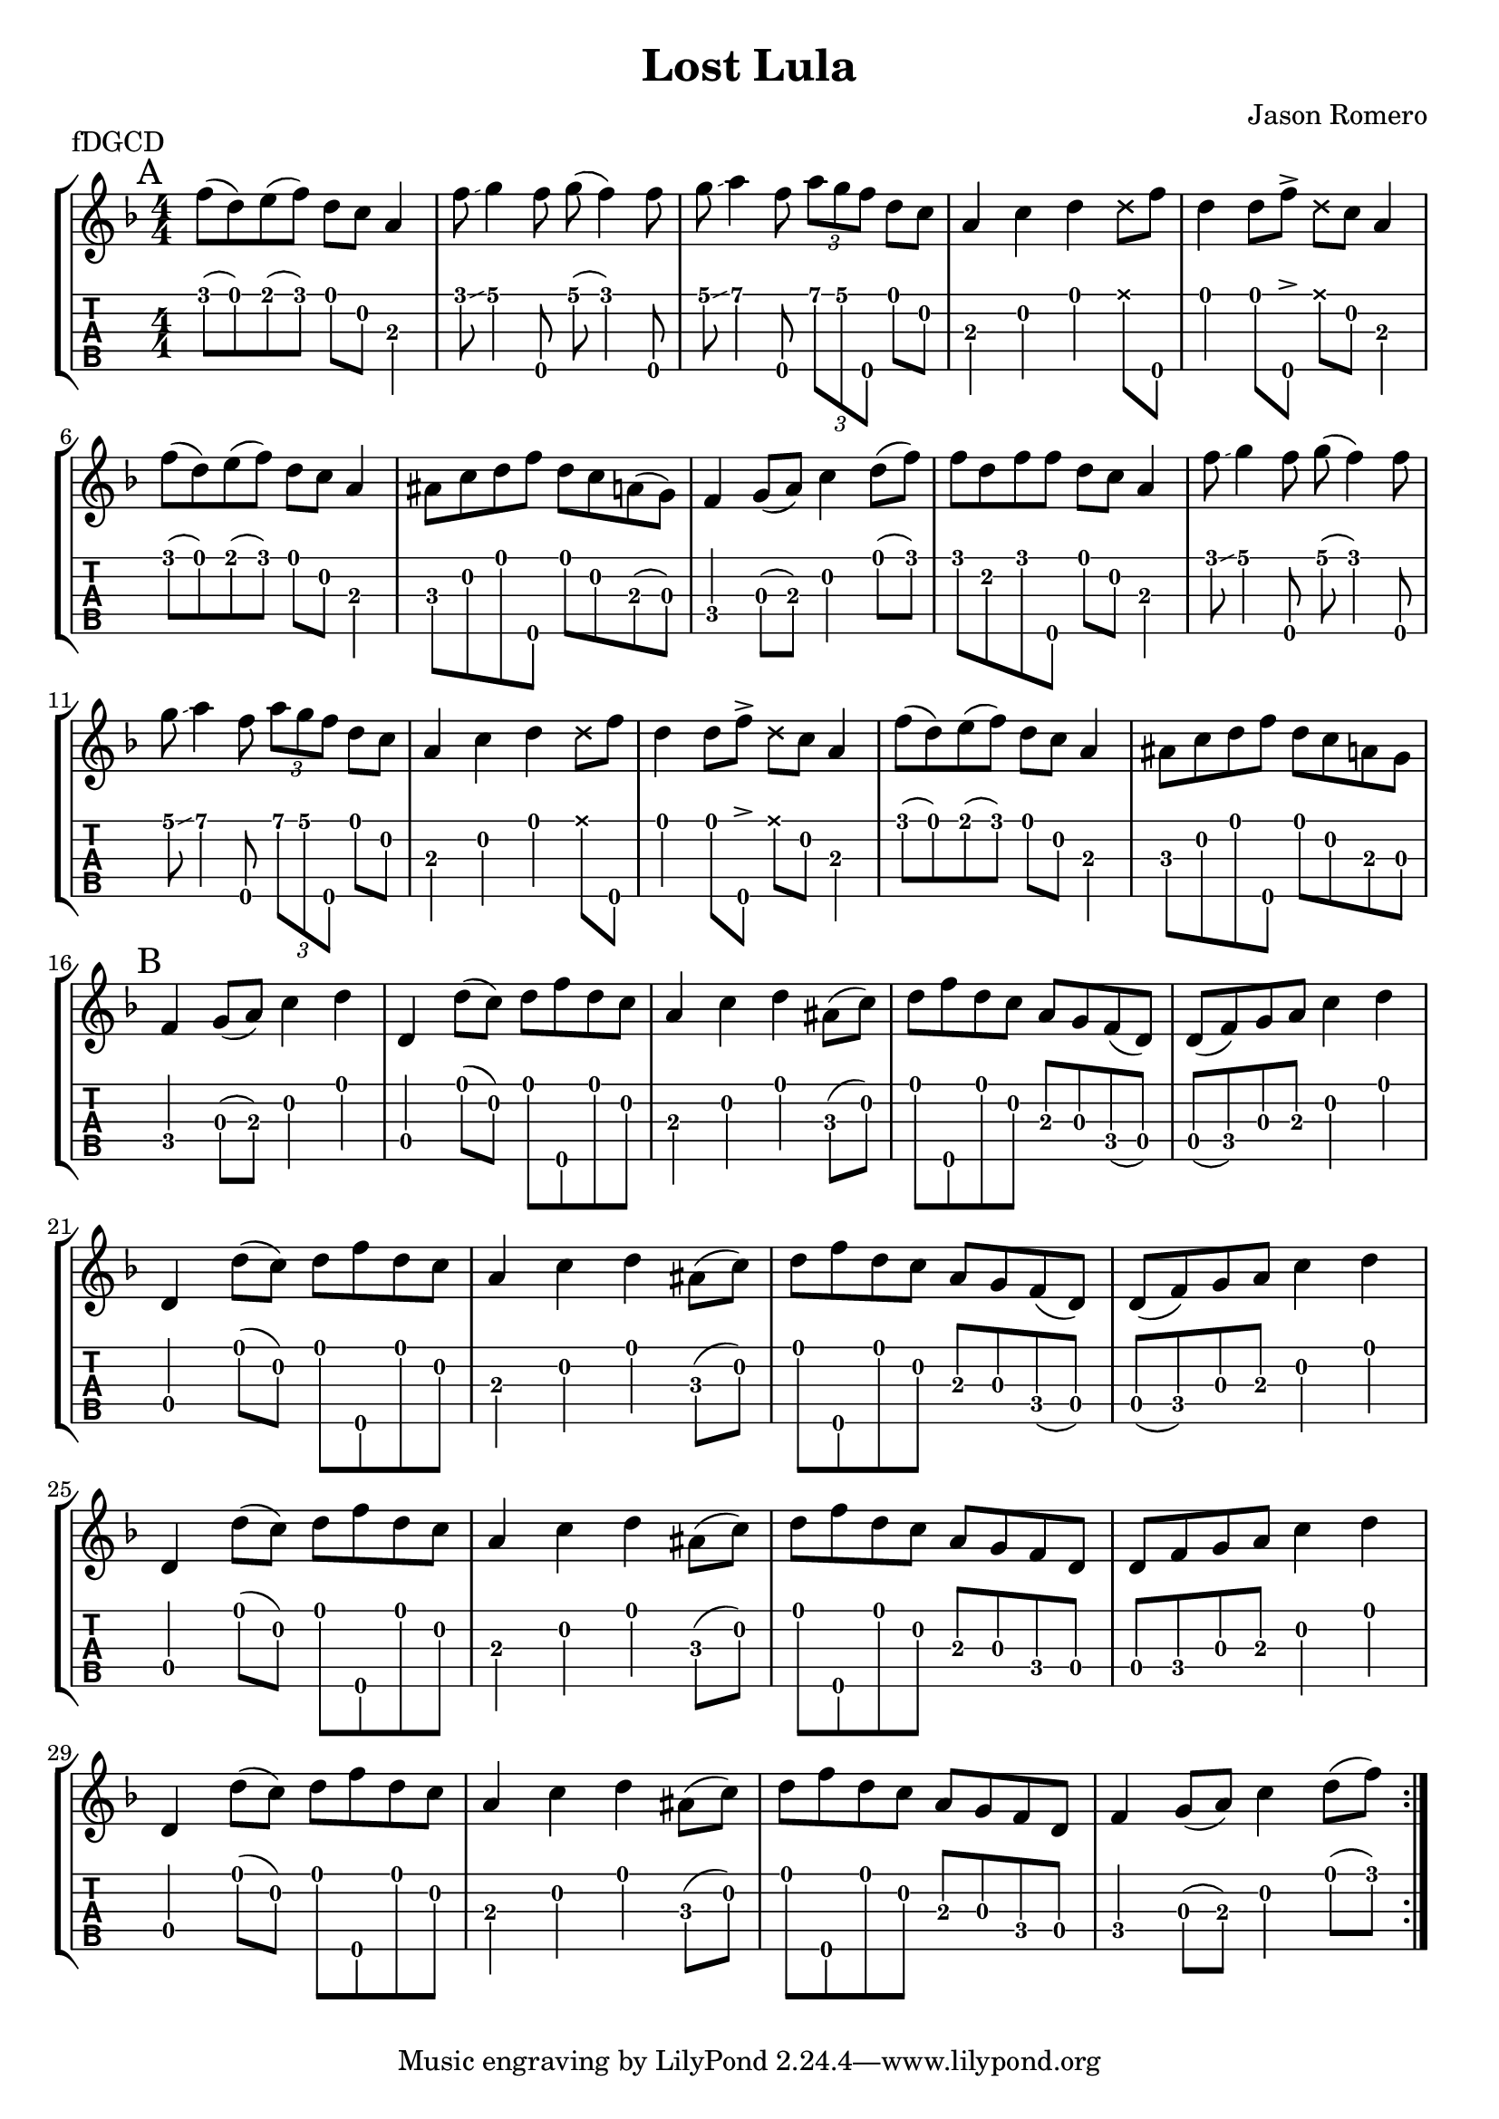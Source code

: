 \version "2.24.1"
\paper { indent=0 systems-per-page=7}
\header {title="Lost Lula"
  composer = "Jason Romero"
  piece = "fDGCD"
}
music ={
\time 4/4
\repeat volta 2 {
\mark "A"  f''8\1 (d''8\1) e''8\1 (f''8\1) d''8\1 c''8\2 a'4\3 f''8\1  \glissando  g''4\1 f''8\5 g''8\1 (f''4\1) f''8\5 g''8\1  \glissando  a''4\1 f''8\5 \tuplet3/2 { a''\1 g''\1 f''\5 } d''8\1 c''8\2 a'4\3 c''4\2 d''4\1  \xNote  d''8\1 f''8\5 d''4\1 d''8\1 f''8\5  \accent   \xNote  d''8\1 c''8\2 a'4\3 f''8\1 (d''8\1) e''8\1 (f''8\1) d''8\1 c''8\2 a'4\3 ais'8\3 c''8\2 d''8\1 f''8\5 d''8\1 c''8\2 a'8\3 (g'8\3) f'4\4 g'8\3 (a'8\3) c''4\2 d''8\1 (f''8\1) f''8\1 d''8\2 f''8\1 f''8\5 d''8\1 c''8\2 a'4\3 f''8\1 \glissando  g''4\1 f''8\5 g''8\1 (f''4\1) f''8\5 g''8\1 \glissando  a''4\1 f''8\5 \tuplet3/2 { a''\1 g''\1 f''\5 } d''8\1 c''8\2 a'4\3 c''4\2 d''4\1  \xNote  d''8\1 f''8\5 d''4\1 d''8\1 f''8\5  \accent   \xNote  d''8\1 c''8\2 a'4\3 f''8\1 (d''8\1) e''8\1 (f''8\1) d''8\1 c''8\2 a'4\3 ais'8\3 c''8\2 d''8\1 f''8\5 d''8\1 c''8\2 a'8\3 g'8\3  \mark "B"  f'4\4 g'8\3 (a'8\3) c''4\2 d''4\1 d'4\4 d''8\1 (c''8\2) d''8\1 f''8\5 d''8\1 c''8\2 a'4\3 c''4\2 d''4\1 ais'8\3 (c''8\2) d''8\1 f''8\5 d''8\1 c''8\2 a'8\3 g'8\3 f'8\4 (d'8\4) d'8\4 (f'8\4) g'8\3 a'8\3 c''4\2 d''4\1 d'4\4 d''8\1 (c''8\2) d''8\1 f''8\5 d''8\1 c''8\2 a'4\3 c''4\2 d''4\1 ais'8\3 (c''8\2) d''8\1 f''8\5 d''8\1 c''8\2 a'8\3 g'8\3 f'8\4 (d'8\4) d'8\4 (f'8\4) g'8\3 a'8\3 c''4\2 d''4\1 d'4\4 d''8\1 (c''8\2) d''8\1 f''8\5 d''8\1 c''8\2 a'4\3 c''4\2 d''4\1 ais'8\3 (c''8\2) d''8\1 f''8\5 d''8\1 c''8\2 a'8\3 g'8\3 f'8\4 d'8\4 d'8\4 f'8\4 g'8\3 a'8\3 c''4\2 d''4\1 d'4\4 d''8\1 (c''8\2) d''8\1 f''8\5 d''8\1 c''8\2 a'4\3 c''4\2 d''4\1 ais'8\3 (c''8\2) d''8\1 f''8\5 d''8\1 c''8\2 a'8\3 g'8\3 f'8\4 d'8\4 f'4\4 g'8\3 (a'8\3) c''4\2 d''8\1 (f''8\1) 
}}

\new StaffGroup <<
\new Staff \with {                                                             
     \omit StringNumber                                                         
     }                                                                          
     {                                                                          
      \key f \major                                                             
      \numericTimeSignature                                                    
       \music                                    
    }                                                                                 
                                                                         
  \new TabStaff \with {                                                         
    tablatureFormat = #fret-number-tablature-format-banjo                       
    stringTunings = \stringTuning <f'' d' g' c'' d''>
  }                                                                             
  {                                                                             
    {                                                                           
      \clef moderntab                                                          
      \numericTimeSignature                                                    
      \tabFullNotation                                                         
      \music                                  
    }                                                                      
  }
>>

